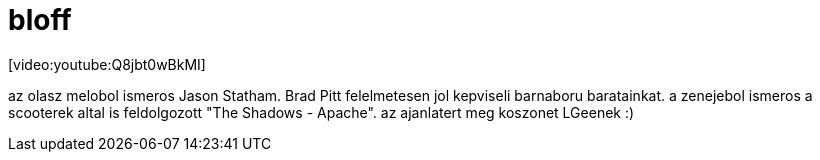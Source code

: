 = bloff

:slug: bloff
:category: film
:tags: hu
:date: 2008-07-08T23:49:56Z
++++
<p>[video:youtube:Q8jbt0wBkMI]</p><p>az olasz melobol ismeros Jason Statham. Brad Pitt felelmetesen jol kepviseli barnaboru baratainkat. a zenejebol ismeros a scooterek altal is feldolgozott "The Shadows - Apache". az ajanlatert meg koszonet LGeenek :)</p>
++++
